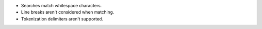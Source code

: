 - Searches match whitespace characters.
- Line breaks aren't considered when matching.
- Tokenization delimiters aren't supported.
